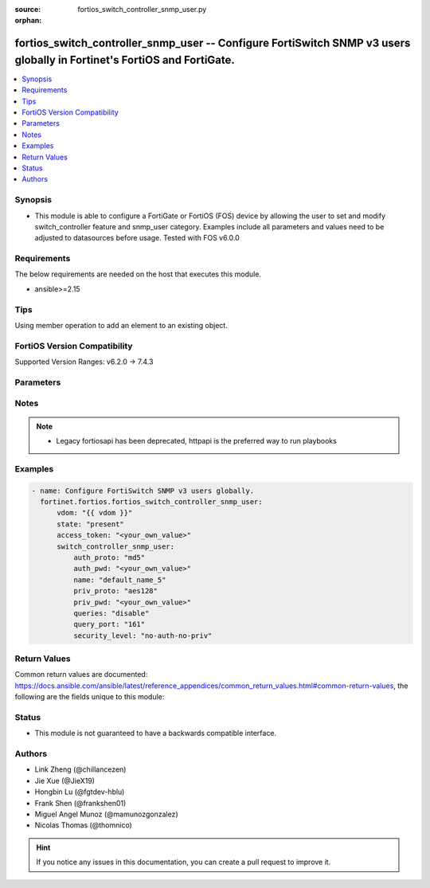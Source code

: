 :source: fortios_switch_controller_snmp_user.py

:orphan:

.. fortios_switch_controller_snmp_user:

fortios_switch_controller_snmp_user -- Configure FortiSwitch SNMP v3 users globally in Fortinet's FortiOS and FortiGate.
++++++++++++++++++++++++++++++++++++++++++++++++++++++++++++++++++++++++++++++++++++++++++++++++++++++++++++++++++++++++

.. versionadded:: 2.0.0

.. contents::
   :local:
   :depth: 1


Synopsis
--------
- This module is able to configure a FortiGate or FortiOS (FOS) device by allowing the user to set and modify switch_controller feature and snmp_user category. Examples include all parameters and values need to be adjusted to datasources before usage. Tested with FOS v6.0.0



Requirements
------------
The below requirements are needed on the host that executes this module.

- ansible>=2.15


Tips
----
Using member operation to add an element to an existing object.

FortiOS Version Compatibility
-----------------------------
Supported Version Ranges: v6.2.0 -> 7.4.3



Parameters
----------


.. raw:: html

    <ul>
    <li> <span class="li-head">access_token</span> - Token-based authentication. Generated from GUI of Fortigate. <span class="li-normal">type: str</span> <span class="li-required">required: false</span> </li>
    <li> <span class="li-head">enable_log</span> - Enable/Disable logging for task. <span class="li-normal">type: bool</span> <span class="li-required">required: false</span> <span class="li-normal">default: False</span> </li>
    <li> <span class="li-head">vdom</span> - Virtual domain, among those defined previously. A vdom is a virtual instance of the FortiGate that can be configured and used as a different unit. <span class="li-normal">type: str</span> <span class="li-normal">default: root</span> </li>
    <li> <span class="li-head">member_path</span> - Member attribute path to operate on. <span class="li-normal">type: str</span> </li>
    <li> <span class="li-head">member_state</span> - Add or delete a member under specified attribute path. <span class="li-normal">type: str</span> <span class="li-normal">choices: present, absent</span> </li>
    <li> <span class="li-head">state</span> - Indicates whether to create or remove the object. <span class="li-normal">type: str</span> <span class="li-required">required: true</span> <span class="li-normal">choices: present, absent</span> </li>
    <li> <span class="li-head">switch_controller_snmp_user</span> - Configure FortiSwitch SNMP v3 users globally. <span class="li-normal">type: dict</span>
 <a id='label0' href="javascript:ContentClick('label1', 'label0');" onmouseover="ContentPreview('label1');" onmouseout="ContentUnpreview('label1');" title="click to collapse or expand..."> more... </a>
 <div id="label1" style="display:none">
 <table border="1">
 <tr>
 <td></td><td colspan="1">Supported Version Ranges</td>
 </tr>
 <tr>
 <td>switch_controller_snmp_user</td>
 <td><code class="docutils literal notranslate">v6.2.0 -> 7.4.3 </code></td>
 </tr>
 </table>
 </div>
 </li>
        <ul class="ul-self">
        <li> <span class="li-head">auth_proto</span> - Authentication protocol. <span class="li-normal">type: str</span> <span class="li-normal">choices: md5, sha1, sha224, sha256, sha384, sha512, sha</span>
 <a id='label2' href="javascript:ContentClick('label3', 'label2');" onmouseover="ContentPreview('label3');" onmouseout="ContentUnpreview('label3');" title="click to collapse or expand..."> more... </a>
 <div id="label3" style="display:none">
 <table border="1">
 <tr>
 <td></td>
 <td colspan="1">Supported Version Ranges</td>
 </tr>
 <tr>
 <td>auth_proto</td>
 <td><code class="docutils literal notranslate">v6.2.0 -> 7.4.3 </code></td>
 </tr>
 <tr>
 <td>[md5]</td>
 <td><code class="docutils literal notranslate">v6.2.0 -> 7.4.3</code></td>
 <tr>
 <td>[sha1]</td>
 <td><code class="docutils literal notranslate">v7.0.0 -> 7.4.3</code></td>
 </tr>
 <tr>
 <td>[sha224]</td>
 <td><code class="docutils literal notranslate">v7.0.0 -> 7.4.3</code></td>
 </tr>
 <tr>
 <td>[sha256]</td>
 <td><code class="docutils literal notranslate">v7.0.0 -> 7.4.3</code></td>
 </tr>
 <tr>
 <td>[sha384]</td>
 <td><code class="docutils literal notranslate">v7.0.0 -> 7.4.3</code></td>
 </tr>
 <tr>
 <td>[sha512]</td>
 <td><code class="docutils literal notranslate">v7.0.0 -> 7.4.3</code></td>
 </tr>
 <tr>
 <td>[sha]</td>
 <td><code class="docutils literal notranslate">v6.2.0 -> v6.4.4</code></td>
 </tr>
 </table>
 </div>
 </li>
        <li> <span class="li-head">auth_pwd</span> - Password for authentication protocol. <span class="li-normal">type: str</span>
 <a id='label4' href="javascript:ContentClick('label5', 'label4');" onmouseover="ContentPreview('label5');" onmouseout="ContentUnpreview('label5');" title="click to collapse or expand..."> more... </a>
 <div id="label5" style="display:none">
 <table border="1">
 <tr>
 <td></td>
 <td colspan="1">Supported Version Ranges</td>
 </tr>
 <tr>
 <td>auth_pwd</td>
 <td><code class="docutils literal notranslate">v6.2.0 -> 7.4.3 </code></td>
 </tr>
 </table>
 </div>
 </li>
        <li> <span class="li-head">name</span> - SNMP user name. <span class="li-normal">type: str</span> <span class="li-required">required: true</span>
 <a id='label6' href="javascript:ContentClick('label7', 'label6');" onmouseover="ContentPreview('label7');" onmouseout="ContentUnpreview('label7');" title="click to collapse or expand..."> more... </a>
 <div id="label7" style="display:none">
 <table border="1">
 <tr>
 <td></td>
 <td colspan="1">Supported Version Ranges</td>
 </tr>
 <tr>
 <td>name</td>
 <td><code class="docutils literal notranslate">v6.2.0 -> 7.4.3 </code></td>
 </tr>
 </table>
 </div>
 </li>
        <li> <span class="li-head">priv_proto</span> - Privacy (encryption) protocol. <span class="li-normal">type: str</span> <span class="li-normal">choices: aes128, aes192, aes192c, aes256, aes256c, des, aes</span>
 <a id='label8' href="javascript:ContentClick('label9', 'label8');" onmouseover="ContentPreview('label9');" onmouseout="ContentUnpreview('label9');" title="click to collapse or expand..."> more... </a>
 <div id="label9" style="display:none">
 <table border="1">
 <tr>
 <td></td>
 <td colspan="1">Supported Version Ranges</td>
 </tr>
 <tr>
 <td>priv_proto</td>
 <td><code class="docutils literal notranslate">v6.2.0 -> 7.4.3 </code></td>
 </tr>
 <tr>
 <td>[aes128]</td>
 <td><code class="docutils literal notranslate">v7.0.0 -> 7.4.3</code></td>
 </tr>
 <tr>
 <td>[aes192]</td>
 <td><code class="docutils literal notranslate">v7.0.0 -> 7.4.3</code></td>
 </tr>
 <tr>
 <td>[aes192c]</td>
 <td><code class="docutils literal notranslate">v7.0.0 -> 7.4.3</code></td>
 </tr>
 <tr>
 <td>[aes256]</td>
 <td><code class="docutils literal notranslate">v7.0.0 -> 7.4.3</code></td>
 </tr>
 <tr>
 <td>[aes256c]</td>
 <td><code class="docutils literal notranslate">v7.0.0 -> 7.4.3</code></td>
 </tr>
 <tr>
 <td>[des]</td>
 <td><code class="docutils literal notranslate">v6.2.0 -> 7.4.3</code></td>
 <tr>
 <td>[aes]</td>
 <td><code class="docutils literal notranslate">v6.2.0 -> v6.4.4</code></td>
 </tr>
 </table>
 </div>
 </li>
        <li> <span class="li-head">priv_pwd</span> - Password for privacy (encryption) protocol. <span class="li-normal">type: str</span>
 <a id='label10' href="javascript:ContentClick('label11', 'label10');" onmouseover="ContentPreview('label11');" onmouseout="ContentUnpreview('label11');" title="click to collapse or expand..."> more... </a>
 <div id="label11" style="display:none">
 <table border="1">
 <tr>
 <td></td>
 <td colspan="1">Supported Version Ranges</td>
 </tr>
 <tr>
 <td>priv_pwd</td>
 <td><code class="docutils literal notranslate">v6.2.0 -> 7.4.3 </code></td>
 </tr>
 </table>
 </div>
 </li>
        <li> <span class="li-head">queries</span> - Enable/disable SNMP queries for this user. <span class="li-normal">type: str</span> <span class="li-normal">choices: disable, enable</span>
 <a id='label12' href="javascript:ContentClick('label13', 'label12');" onmouseover="ContentPreview('label13');" onmouseout="ContentUnpreview('label13');" title="click to collapse or expand..."> more... </a>
 <div id="label13" style="display:none">
 <table border="1">
 <tr>
 <td></td>
 <td colspan="1">Supported Version Ranges</td>
 </tr>
 <tr>
 <td>queries</td>
 <td><code class="docutils literal notranslate">v6.2.0 -> 7.4.3 </code></td>
 </tr>
 <tr>
 <td>[disable]</td>
 <td><code class="docutils literal notranslate">v6.2.0 -> 7.4.3</code></td>
 <tr>
 <td>[enable]</td>
 <td><code class="docutils literal notranslate">v6.2.0 -> 7.4.3</code></td>
 </table>
 </div>
 </li>
        <li> <span class="li-head">query_port</span> - SNMPv3 query port . <span class="li-normal">type: int</span>
 <a id='label14' href="javascript:ContentClick('label15', 'label14');" onmouseover="ContentPreview('label15');" onmouseout="ContentUnpreview('label15');" title="click to collapse or expand..."> more... </a>
 <div id="label15" style="display:none">
 <table border="1">
 <tr>
 <td></td>
 <td colspan="1">Supported Version Ranges</td>
 </tr>
 <tr>
 <td>query_port</td>
 <td><code class="docutils literal notranslate">v6.2.0 -> 7.4.3 </code></td>
 </tr>
 </table>
 </div>
 </li>
        <li> <span class="li-head">security_level</span> - Security level for message authentication and encryption. <span class="li-normal">type: str</span> <span class="li-normal">choices: no-auth-no-priv, auth-no-priv, auth-priv</span>
 <a id='label16' href="javascript:ContentClick('label17', 'label16');" onmouseover="ContentPreview('label17');" onmouseout="ContentUnpreview('label17');" title="click to collapse or expand..."> more... </a>
 <div id="label17" style="display:none">
 <table border="1">
 <tr>
 <td></td>
 <td colspan="1">Supported Version Ranges</td>
 </tr>
 <tr>
 <td>security_level</td>
 <td><code class="docutils literal notranslate">v6.2.0 -> 7.4.3 </code></td>
 </tr>
 <tr>
 <td>[no-auth-no-priv]</td>
 <td><code class="docutils literal notranslate">v6.2.0 -> 7.4.3</code></td>
 <tr>
 <td>[auth-no-priv]</td>
 <td><code class="docutils literal notranslate">v6.2.0 -> 7.4.3</code></td>
 <tr>
 <td>[auth-priv]</td>
 <td><code class="docutils literal notranslate">v6.2.0 -> 7.4.3</code></td>
 </table>
 </div>
 </li>
        </ul>
    </ul>


Notes
-----

.. note::

   - Legacy fortiosapi has been deprecated, httpapi is the preferred way to run playbooks



Examples
--------

.. code-block:: yaml+jinja
    
    - name: Configure FortiSwitch SNMP v3 users globally.
      fortinet.fortios.fortios_switch_controller_snmp_user:
          vdom: "{{ vdom }}"
          state: "present"
          access_token: "<your_own_value>"
          switch_controller_snmp_user:
              auth_proto: "md5"
              auth_pwd: "<your_own_value>"
              name: "default_name_5"
              priv_proto: "aes128"
              priv_pwd: "<your_own_value>"
              queries: "disable"
              query_port: "161"
              security_level: "no-auth-no-priv"


Return Values
-------------
Common return values are documented: https://docs.ansible.com/ansible/latest/reference_appendices/common_return_values.html#common-return-values, the following are the fields unique to this module:

.. raw:: html

    <ul>

    <li> <span class="li-return">build</span> - Build number of the fortigate image <span class="li-normal">returned: always</span> <span class="li-normal">type: str</span> <span class="li-normal">sample: 1547</span></li>
    <li> <span class="li-return">http_method</span> - Last method used to provision the content into FortiGate <span class="li-normal">returned: always</span> <span class="li-normal">type: str</span> <span class="li-normal">sample: PUT</span></li>
    <li> <span class="li-return">http_status</span> - Last result given by FortiGate on last operation applied <span class="li-normal">returned: always</span> <span class="li-normal">type: str</span> <span class="li-normal">sample: 200</span></li>
    <li> <span class="li-return">mkey</span> - Master key (id) used in the last call to FortiGate <span class="li-normal">returned: success</span> <span class="li-normal">type: str</span> <span class="li-normal">sample: id</span></li>
    <li> <span class="li-return">name</span> - Name of the table used to fulfill the request <span class="li-normal">returned: always</span> <span class="li-normal">type: str</span> <span class="li-normal">sample: urlfilter</span></li>
    <li> <span class="li-return">path</span> - Path of the table used to fulfill the request <span class="li-normal">returned: always</span> <span class="li-normal">type: str</span> <span class="li-normal">sample: webfilter</span></li>
    <li> <span class="li-return">revision</span> - Internal revision number <span class="li-normal">returned: always</span> <span class="li-normal">type: str</span> <span class="li-normal">sample: 17.0.2.10658</span></li>
    <li> <span class="li-return">serial</span> - Serial number of the unit <span class="li-normal">returned: always</span> <span class="li-normal">type: str</span> <span class="li-normal">sample: FGVMEVYYQT3AB5352</span></li>
    <li> <span class="li-return">status</span> - Indication of the operation's result <span class="li-normal">returned: always</span> <span class="li-normal">type: str</span> <span class="li-normal">sample: success</span></li>
    <li> <span class="li-return">vdom</span> - Virtual domain used <span class="li-normal">returned: always</span> <span class="li-normal">type: str</span> <span class="li-normal">sample: root</span></li>
    <li> <span class="li-return">version</span> - Version of the FortiGate <span class="li-normal">returned: always</span> <span class="li-normal">type: str</span> <span class="li-normal">sample: v5.6.3</span></li>
    </ul>

Status
------

- This module is not guaranteed to have a backwards compatible interface.


Authors
-------

- Link Zheng (@chillancezen)
- Jie Xue (@JieX19)
- Hongbin Lu (@fgtdev-hblu)
- Frank Shen (@frankshen01)
- Miguel Angel Munoz (@mamunozgonzalez)
- Nicolas Thomas (@thomnico)


.. hint::
    If you notice any issues in this documentation, you can create a pull request to improve it.
